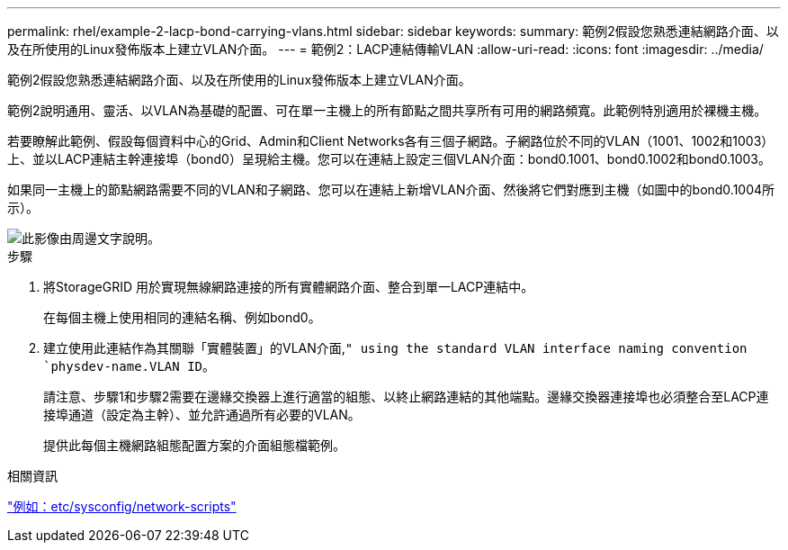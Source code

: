 ---
permalink: rhel/example-2-lacp-bond-carrying-vlans.html 
sidebar: sidebar 
keywords:  
summary: 範例2假設您熟悉連結網路介面、以及在所使用的Linux發佈版本上建立VLAN介面。 
---
= 範例2：LACP連結傳輸VLAN
:allow-uri-read: 
:icons: font
:imagesdir: ../media/


[role="lead"]
範例2假設您熟悉連結網路介面、以及在所使用的Linux發佈版本上建立VLAN介面。

範例2說明通用、靈活、以VLAN為基礎的配置、可在單一主機上的所有節點之間共享所有可用的網路頻寬。此範例特別適用於裸機主機。

若要瞭解此範例、假設每個資料中心的Grid、Admin和Client Networks各有三個子網路。子網路位於不同的VLAN（1001、1002和1003）上、並以LACP連結主幹連接埠（bond0）呈現給主機。您可以在連結上設定三個VLAN介面：bond0.1001、bond0.1002和bond0.1003。

如果同一主機上的節點網路需要不同的VLAN和子網路、您可以在連結上新增VLAN介面、然後將它們對應到主機（如圖中的bond0.1004所示）。

image::../media/rhel_install_vlan_diag_2.gif[此影像由周邊文字說明。]

.步驟
. 將StorageGRID 用於實現無線網路連接的所有實體網路介面、整合到單一LACP連結中。
+
在每個主機上使用相同的連結名稱、例如bond0。

. 建立使用此連結作為其關聯「實體裝置」的VLAN介面,`" using the standard VLAN interface naming convention `physdev-name.VLAN ID`。
+
請注意、步驟1和步驟2需要在邊緣交換器上進行適當的組態、以終止網路連結的其他端點。邊緣交換器連接埠也必須整合至LACP連接埠通道（設定為主幹）、並允許通過所有必要的VLAN。

+
提供此每個主機網路組態配置方案的介面組態檔範例。



.相關資訊
link:example-etc-sysconfig-network-scripts.html["例如：etc/sysconfig/network-scripts"]
